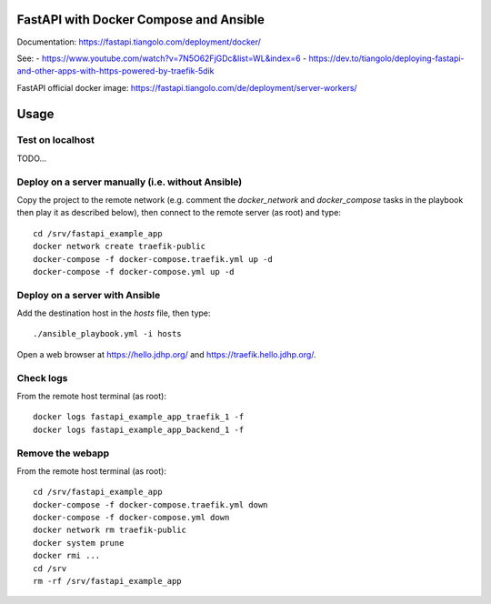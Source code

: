FastAPI with Docker Compose and Ansible
=======================================

Documentation: https://fastapi.tiangolo.com/deployment/docker/

See:
- https://www.youtube.com/watch?v=7N5O62FjGDc&list=WL&index=6
- https://dev.to/tiangolo/deploying-fastapi-and-other-apps-with-https-powered-by-traefik-5dik

FastAPI official docker image: https://fastapi.tiangolo.com/de/deployment/server-workers/

Usage
=====

Test on localhost
-----------------

TODO...


Deploy on a server manually (i.e. without Ansible)
--------------------------------------------------

Copy the project to the remote network (e.g. comment the `docker_network` and `docker_compose` tasks in the playbook then play it as described below),
then connect to the remote server (as root) and type::

    cd /srv/fastapi_example_app
    docker network create traefik-public
    docker-compose -f docker-compose.traefik.yml up -d
    docker-compose -f docker-compose.yml up -d


Deploy on a server with Ansible
-------------------------------

Add the destination host in the `hosts` file, then type::

    ./ansible_playbook.yml -i hosts

Open a web browser at https://hello.jdhp.org/ and https://traefik.hello.jdhp.org/.


Check logs
----------

From the remote host terminal (as root)::

    docker logs fastapi_example_app_traefik_1 -f
    docker logs fastapi_example_app_backend_1 -f


Remove the webapp
-----------------

From the remote host terminal (as root)::

    cd /srv/fastapi_example_app
    docker-compose -f docker-compose.traefik.yml down
    docker-compose -f docker-compose.yml down
    docker network rm traefik-public
    docker system prune
    docker rmi ...
    cd /srv
    rm -rf /srv/fastapi_example_app
